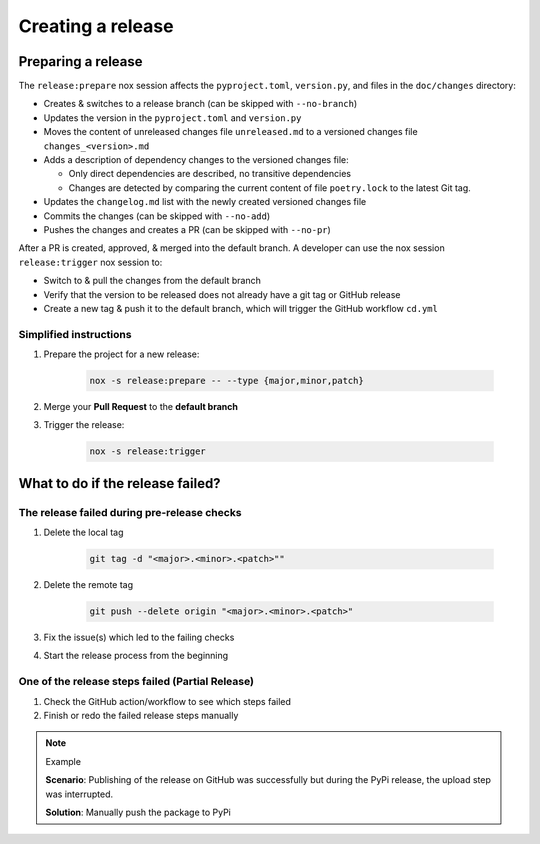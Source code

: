 Creating a release
==================

Preparing a release
+++++++++++++++++++

The ``release:prepare`` nox session affects the ``pyproject.toml``, ``version.py``, and files in the ``doc/changes`` directory:

* Creates & switches to a release branch (can be skipped with ``--no-branch``)
* Updates the version in the ``pyproject.toml`` and ``version.py``
* Moves the content of unreleased changes file ``unreleased.md`` to a versioned changes file ``changes_<version>.md``
* Adds a description of dependency changes to the versioned changes file:

  * Only direct dependencies are described, no transitive dependencies
  * Changes are detected by comparing the current content of file ``poetry.lock`` to the latest Git tag.
* Updates the ``changelog.md`` list with the newly created versioned changes file
* Commits the changes (can be skipped with ``--no-add``)
* Pushes the changes and creates a PR (can be skipped with ``--no-pr``)

After a PR is created, approved, & merged into the default branch. A developer can use
the nox session ``release:trigger`` nox session to:

* Switch to & pull the changes from the default branch
* Verify that the version to be released does not already have a git tag or GitHub release
* Create a new tag & push it to the default branch, which will trigger the GitHub workflow ``cd.yml``

Simplified instructions
-------------------

#. Prepare the project for a new release:

    .. code-block:: shell

         nox -s release:prepare -- --type {major,minor,patch}

#. Merge your **Pull Request** to the **default branch**

#. Trigger the release:

    .. code-block:: shell

        nox -s release:trigger


What to do if the release failed?
+++++++++++++++++++++++++++++++++

The release failed during pre-release checks
--------------------------------------------

#. Delete the local tag

    .. code-block:: shell

        git tag -d "<major>.<minor>.<patch>""

#. Delete the remote tag

    .. code-block:: shell

        git push --delete origin "<major>.<minor>.<patch>"

#. Fix the issue(s) which led to the failing checks
#. Start the release process from the beginning


One of the release steps failed (Partial Release)
-------------------------------------------------
#. Check the GitHub action/workflow to see which steps failed
#. Finish or redo the failed release steps manually

.. note:: Example

    **Scenario**: Publishing of the release on GitHub was successfully but during the PyPi release, the upload step was interrupted.

    **Solution**: Manually push the package to PyPi
